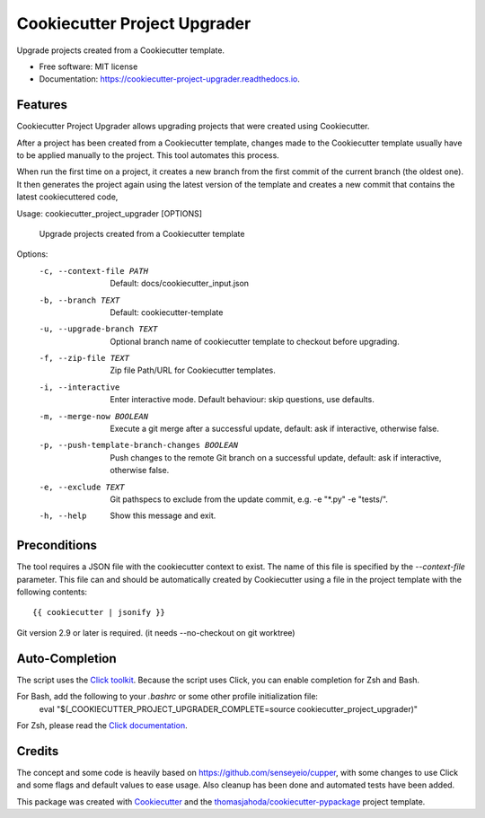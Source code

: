 =============================
Cookiecutter Project Upgrader
=============================


.. image:: https://img.shields.io/pypi/v/cookiecutter_project_upgrader.svg
  :target: https://pypi.python.org/pypi/cookiecutter_project_upgrader

.. image:: https://github.com/thomasjahoda/cookiecutter_project_upgrader/actions/workflows/CI.yml/badge.svg?branch=master
  :target: https://github.com/thomasjahoda/cookiecutter_project_upgrader/actions/workflows/CI.yml
  :alt: CI Status - master

.. image:: https://readthedocs.org/projects/cookiecutter-project-upgrader/badge/?version=latest
  :target: https://cookiecutter-project-upgrader.readthedocs.io/en/latest/?badge=latest
  :alt: Documentation Status

.. image:: https://codecov.io/gh/thomasjahoda/cookiecutter_project_upgrader/branch/master/graph/badge.svg
  :target: https://codecov.io/gh/thomasjahoda/cookiecutter_project_upgrader
  :alt: Code Coverage




Upgrade projects created from a Cookiecutter template.


* Free software: MIT license
* Documentation: https://cookiecutter-project-upgrader.readthedocs.io.

Features
--------

Cookiecutter Project Upgrader allows upgrading projects that were created using Cookiecutter.

After a project has been created from a Cookiecutter template, changes made to the Cookiecutter template usually have to be applied manually to the project.
This tool automates this process.

When run the first time on a project, it creates a new branch from the first commit of the current branch (the oldest one). It then generates the project again using the latest version of the template and creates a new commit that contains the latest cookiecuttered code,


Usage: cookiecutter_project_upgrader [OPTIONS]

  Upgrade projects created from a Cookiecutter template

Options:
  -c, --context-file PATH         Default: docs/cookiecutter_input.json
  -b, --branch TEXT               Default: cookiecutter-template
  -u, --upgrade-branch TEXT       Optional branch name of cookiecutter
                                  template to checkout before upgrading.

  -f, --zip-file TEXT             Zip file Path/URL for Cookiecutter templates.

  -i, --interactive               Enter interactive mode. Default behaviour:
                                  skip questions, use defaults.

  -m, --merge-now BOOLEAN         Execute a git merge after a successful
                                  update, default: ask if interactive,
                                  otherwise false.

  -p, --push-template-branch-changes BOOLEAN
                                  Push changes to the remote Git branch on a
                                  successful update, default: ask if
                                  interactive, otherwise false.

  -e, --exclude TEXT              Git pathspecs to exclude from the update
                                  commit, e.g. -e "\*.py" -e "tests/".

  -h, --help                      Show this message and exit.



Preconditions
-------------

The tool requires a JSON file with the cookiecutter context to exist.
The name of this file is specified by the `--context-file` parameter.
This file can and should be automatically created by Cookiecutter using a file in the project template with the following contents:
::

    {{ cookiecutter | jsonify }}


Git version 2.9 or later is required. (it needs --no-checkout on git worktree)


Auto-Completion
---------------
The script uses the `Click toolkit <https://github.com/pallets/click>`_.
Because the script uses Click, you can enable completion for Zsh and Bash.

For Bash, add the following to your `.bashrc` or some other profile initialization file:
    eval "$(_COOKIECUTTER_PROJECT_UPGRADER_COMPLETE=source cookiecutter_project_upgrader)"

For Zsh, please read the `Click documentation <https://click.palletsprojects.com/en/7.x/bashcomplete/#activation>`_.


Credits
-------

The concept and some code is heavily based on https://github.com/senseyeio/cupper, with some changes
to use Click and some flags and default values to ease usage. Also cleanup has been done and automated tests have been added.

This package was created with Cookiecutter_ and the `thomasjahoda/cookiecutter-pypackage`_ project template.

.. _Cookiecutter: https://github.com/thomasjahoda/cookiecutter
.. _`thomasjahoda/cookiecutter-pypackage`: https://github.com/thomasjahoda/cookiecutter-pypackage
